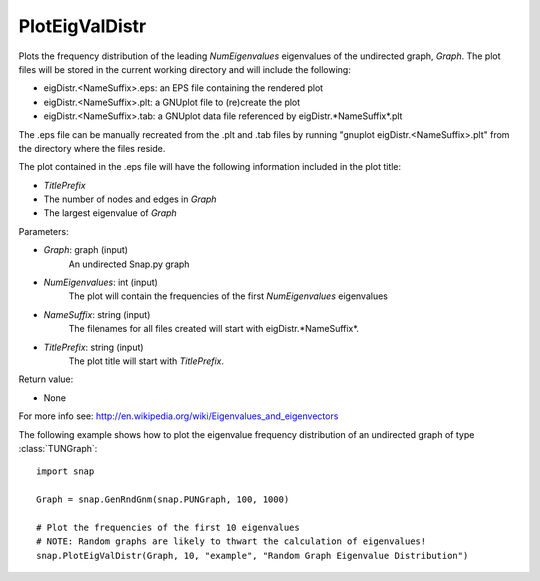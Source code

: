 PlotEigValDistr
'''''''''''''''

.. function:: PlotEigValDistr(Graph, NumEigenvalues, NameSuffix, TitlePrefix)

Plots the frequency distribution of the leading *NumEigenvalues* eigenvalues of the undirected
graph, *Graph*.  The plot files will be stored in the current working directory and will
include the following:

* eigDistr.<NameSuffix>.eps: an EPS file containing the rendered plot

* eigDistr.<NameSuffix>.plt: a GNUplot file to (re)create the plot

* eigDistr.<NameSuffix>.tab: a GNUplot data file referenced by eigDistr.*NameSuffix*.plt

The .eps file can be manually recreated from the .plt and .tab files by running
"gnuplot eigDistr.<NameSuffix>.plt" from the directory where the files reside.

The plot contained in the .eps file will have the following information included in the plot title:

* *TitlePrefix*

* The number of nodes and edges in *Graph*

* The largest eigenvalue of *Graph*

Parameters:

- *Graph*: graph (input)
    An undirected Snap.py graph

- *NumEigenvalues*: int (input)
    The plot will contain the frequencies of the first *NumEigenvalues* eigenvalues

- *NameSuffix*: string (input)
    The filenames for all files created will start with eigDistr.*NameSuffix*.

- *TitlePrefix*: string (input)
    The plot title will start with *TitlePrefix*.

Return value:

- None

For more info see: http://en.wikipedia.org/wiki/Eigenvalues_and_eigenvectors

The following example shows how to plot the eigenvalue frequency distribution of
an undirected graph of type :class:`TUNGraph`::

    import snap

    Graph = snap.GenRndGnm(snap.PUNGraph, 100, 1000)

    # Plot the frequencies of the first 10 eigenvalues
    # NOTE: Random graphs are likely to thwart the calculation of eigenvalues!
    snap.PlotEigValDistr(Graph, 10, "example", "Random Graph Eigenvalue Distribution")

